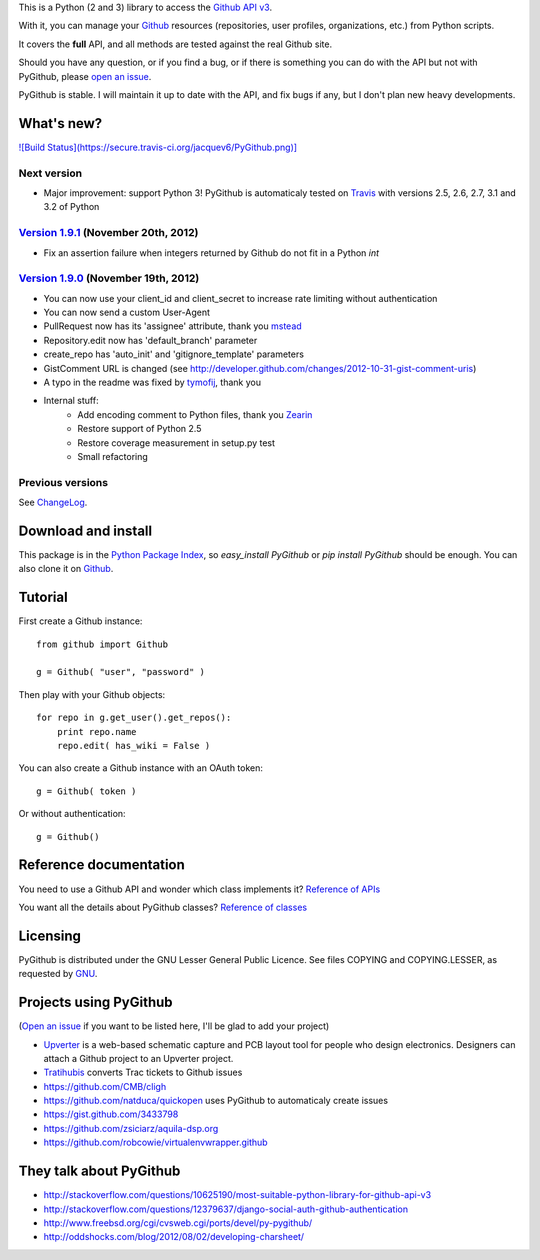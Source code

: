 This is a Python (2 and 3) library to access the `Github API v3 <http://developer.github.com/v3>`_.

With it, you can manage your `Github <http://github.com>`_ resources (repositories, user profiles, organizations, etc.) from Python scripts.

It covers the **full** API, and all methods are tested against the real Github site.

Should you have any question, or if you find a bug, or if there is something you can do with the API but not with PyGithub, please `open an issue <https://github.com/jacquev6/PyGithub/issues>`_.

PyGithub is stable. I will maintain it up to date with the API, and fix bugs if any, but I don't plan new heavy developments.

What's new?
===========

`![Build Status](https://secure.travis-ci.org/jacquev6/PyGithub.png)] <http://travis-ci.org/jacquev6/PyGithub>`_

Next version
------------

* Major improvement: support Python 3! PyGithub is automaticaly tested on `Travis <http://travis-ci.org/jacquev6/PyGithub>`_ with versions 2.5, 2.6, 2.7, 3.1 and 3.2 of Python

`Version 1.9.1 <https://github.com/jacquev6/PyGithub/issues?milestone=17&state=closed>`_ (November 20th, 2012)
--------------------------------------------------------------------------------------------------------------

* Fix an assertion failure when integers returned by Github do not fit in a Python `int`

`Version 1.9.0 <https://github.com/jacquev6/PyGithub/issues?milestone=14&state=closed>`_ (November 19th, 2012)
--------------------------------------------------------------------------------------------------------------

* You can now use your client_id and client_secret to increase rate limiting without authentication
* You can now send a custom User-Agent
* PullRequest now has its 'assignee' attribute, thank you `mstead <https://github.com/mstead>`_
* Repository.edit now has 'default_branch' parameter
* create_repo has 'auto_init' and 'gitignore_template' parameters
* GistComment URL is changed (see http://developer.github.com/changes/2012-10-31-gist-comment-uris)
* A typo in the readme was fixed by `tymofij <https://github.com/tymofij>`_, thank you
* Internal stuff:
    * Add encoding comment to Python files, thank you `Zearin <https://github.com/Zearin>`_
    * Restore support of Python 2.5
    * Restore coverage measurement in setup.py test
    * Small refactoring

Previous versions
-----------------

See `ChangeLog <https://github.com/jacquev6/PyGithub/blob/master/doc/ChangeLog.md>`_.

Download and install
====================

This package is in the `Python Package Index <http://pypi.python.org/pypi/PyGithub>`_, so `easy_install PyGithub` or `pip install PyGithub` should be enough.
You can also clone it on `Github <http://github.com/jacquev6/PyGithub>`_.

Tutorial
========

First create a Github instance::

    from github import Github

    g = Github( "user", "password" )

Then play with your Github objects::

    for repo in g.get_user().get_repos():
        print repo.name
        repo.edit( has_wiki = False )

You can also create a Github instance with an OAuth token::

    g = Github( token )

Or without authentication::

    g = Github()

Reference documentation
=======================

You need to use a Github API and wonder which class implements it? `Reference of APIs <https://github.com/jacquev6/PyGithub/blob/master/doc/ReferenceOfApis.md>`_

You want all the details about PyGithub classes? `Reference of classes <https://github.com/jacquev6/PyGithub/blob/master/doc/ReferenceOfClasses.md>`_

Licensing
=========

PyGithub is distributed under the GNU Lesser General Public Licence.
See files COPYING and COPYING.LESSER, as requested by `GNU <http://www.gnu.org/licenses/gpl-howto.html>`_.

Projects using PyGithub
=======================

(`Open an issue <https://github.com/jacquev6/PyGithub/issues>`_ if you want to be listed here, I'll be glad to add your project)

* `Upverter <https://upverter.com>`_ is a web-based schematic capture and PCB layout tool for people who design electronics. Designers can attach a Github project to an Upverter project.
* `Tratihubis <http://pypi.python.org/pypi/tratihubis/>`_ converts Trac tickets to Github issues
* https://github.com/CMB/cligh
* https://github.com/natduca/quickopen uses PyGithub to automaticaly create issues
* https://gist.github.com/3433798
* https://github.com/zsiciarz/aquila-dsp.org
* https://github.com/robcowie/virtualenvwrapper.github

They talk about PyGithub
========================

* http://stackoverflow.com/questions/10625190/most-suitable-python-library-for-github-api-v3
* http://stackoverflow.com/questions/12379637/django-social-auth-github-authentication
* http://www.freebsd.org/cgi/cvsweb.cgi/ports/devel/py-pygithub/
* http://oddshocks.com/blog/2012/08/02/developing-charsheet/

